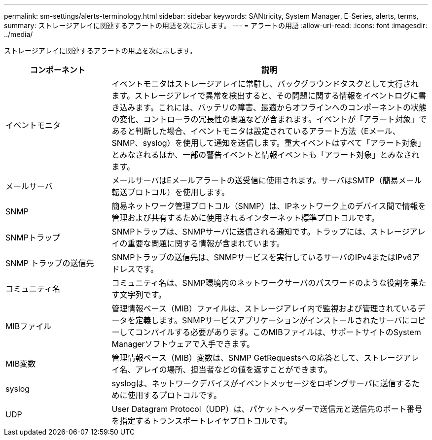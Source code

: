 ---
permalink: sm-settings/alerts-terminology.html 
sidebar: sidebar 
keywords: SANtricity, System Manager, E-Series, alerts, terms, 
summary: ストレージアレイに関連するアラートの用語を次に示します。 
---
= アラートの用語
:allow-uri-read: 
:icons: font
:imagesdir: ../media/


[role="lead"]
ストレージアレイに関連するアラートの用語を次に示します。

[cols="25h,~"]
|===
| コンポーネント | 説明 


 a| 
イベントモニタ
 a| 
イベントモニタはストレージアレイに常駐し、バックグラウンドタスクとして実行されます。ストレージアレイで異常を検出すると、その問題に関する情報をイベントログに書き込みます。これには、バッテリの障害、最適からオフラインへのコンポーネントの状態の変化、コントローラの冗長性の問題などが含まれます。イベントが「アラート対象」であると判断した場合、イベントモニタは設定されているアラート方法（Eメール、SNMP、syslog）を使用して通知を送信します。重大イベントはすべて「アラート対象」とみなされるほか、一部の警告イベントと情報イベントも「アラート対象」とみなされます。



 a| 
メールサーバ
 a| 
メールサーバはEメールアラートの送受信に使用されます。サーバはSMTP（簡易メール転送プロトコル）を使用します。



 a| 
SNMP
 a| 
簡易ネットワーク管理プロトコル（SNMP）は、IPネットワーク上のデバイス間で情報を管理および共有するために使用されるインターネット標準プロトコルです。



 a| 
SNMPトラップ
 a| 
SNMPトラップは、SNMPサーバに送信される通知です。トラップには、ストレージアレイの重要な問題に関する情報が含まれています。



 a| 
SNMP トラップの送信先
 a| 
SNMPトラップの送信先は、SNMPサービスを実行しているサーバのIPv4またはIPv6アドレスです。



 a| 
コミュニティ名
 a| 
コミュニティ名は、SNMP環境内のネットワークサーバのパスワードのような役割を果たす文字列です。



 a| 
MIBファイル
 a| 
管理情報ベース（MIB）ファイルは、ストレージアレイ内で監視および管理されているデータを定義します。SNMPサービスアプリケーションがインストールされたサーバにコピーしてコンパイルする必要があります。このMIBファイルは、サポートサイトのSystem Managerソフトウェアで入手できます。



 a| 
MIB変数
 a| 
管理情報ベース（MIB）変数は、SNMP GetRequestsへの応答として、ストレージアレイ名、アレイの場所、担当者などの値を返すことができます。



 a| 
syslog
 a| 
syslogは、ネットワークデバイスがイベントメッセージをロギングサーバに送信するために使用するプロトコルです。



 a| 
UDP
 a| 
User Datagram Protocol（UDP）は、パケットヘッダーで送信元と送信先のポート番号を指定するトランスポートレイヤプロトコルです。

|===